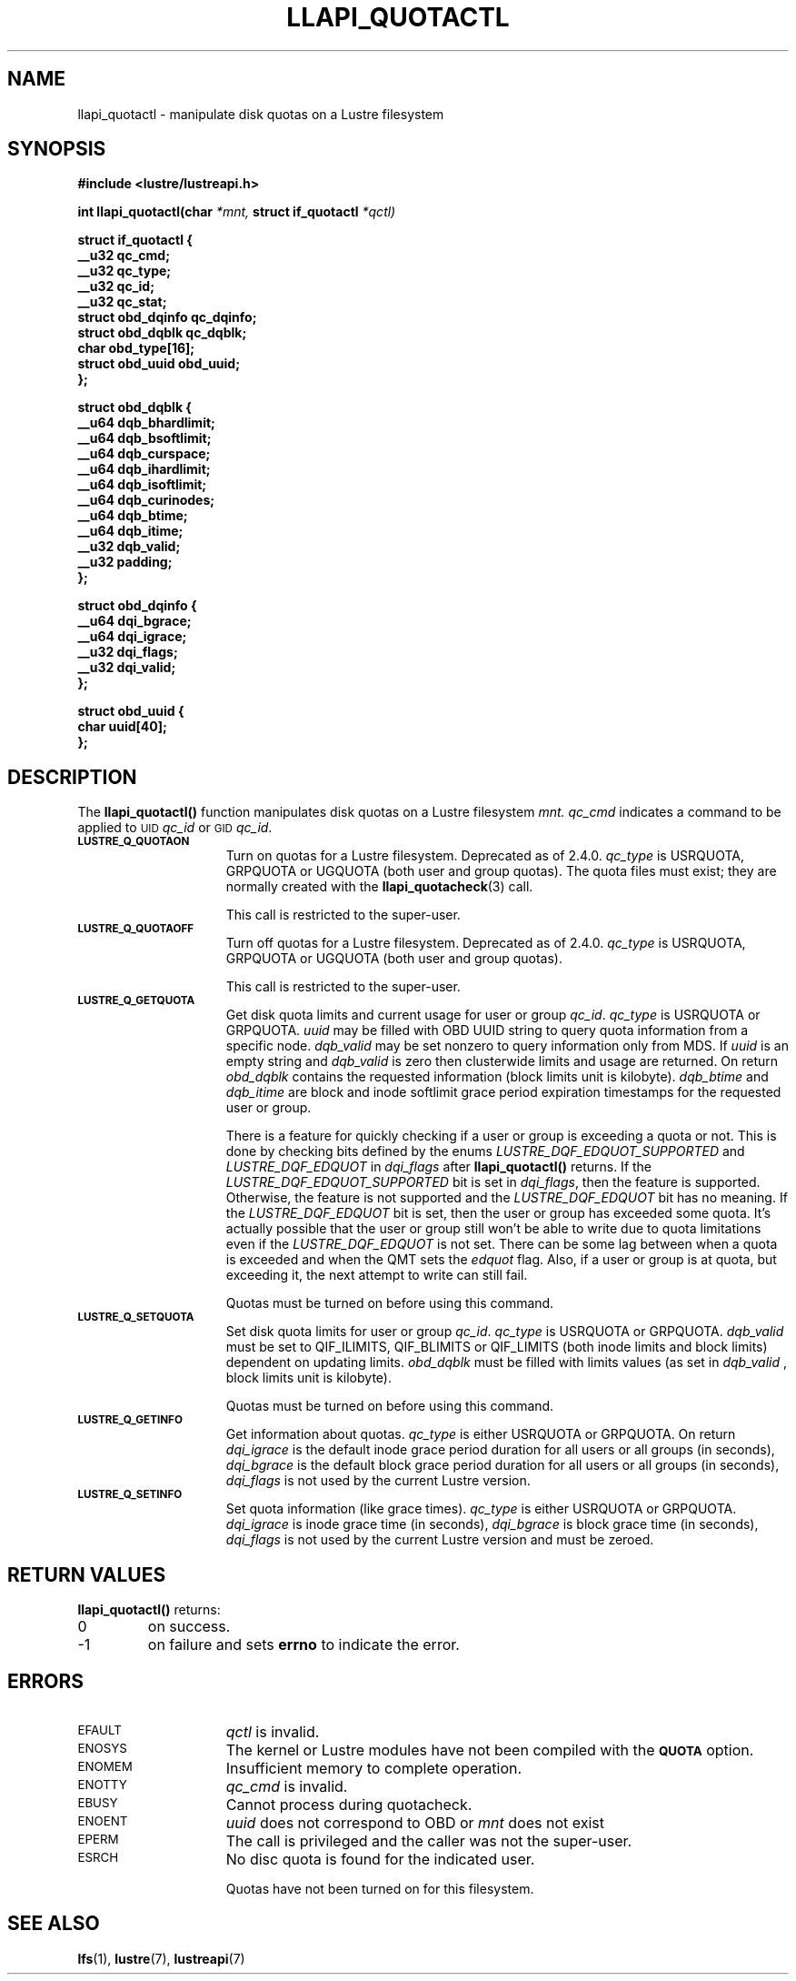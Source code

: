 .TH LLAPI_QUOTACTL 3
.SH NAME
llapi_quotactl \- manipulate disk quotas on a Lustre filesystem
.SH SYNOPSIS
.nf
.B #include <lustre/lustreapi.h>
.sp
.BI "int llapi_quotactl(char" " *mnt," " struct if_quotactl" " *qctl)
.sp
\fBstruct if_quotactl {
        __u32                   qc_cmd;
        __u32                   qc_type;
        __u32                   qc_id;
        __u32                   qc_stat;
        struct obd_dqinfo       qc_dqinfo;
        struct obd_dqblk        qc_dqblk;
        char                    obd_type[16];
        struct obd_uuid         obd_uuid;
};
.sp
\fBstruct obd_dqblk {
        __u64 dqb_bhardlimit;
        __u64 dqb_bsoftlimit;
        __u64 dqb_curspace;
        __u64 dqb_ihardlimit;
        __u64 dqb_isoftlimit;
        __u64 dqb_curinodes;
        __u64 dqb_btime;
        __u64 dqb_itime;
        __u32 dqb_valid;
        __u32 padding;
};
.sp
\fBstruct obd_dqinfo {
        __u64 dqi_bgrace;
        __u64 dqi_igrace;
        __u32 dqi_flags;
        __u32 dqi_valid;
};
.sp
\fBstruct obd_uuid {
        char uuid[40];
};
.fi
.SH DESCRIPTION
.LP
.IX  "filesystem"  "quotactl() disk quotas"  ""  "\fLquotactl()\fP \(em disk quotas"
.IX  "quotactl() disk quotas"  ""  "\fLquotactl()\fP \(em disk quotas"
.IX  "disk quotas quotactl()"  ""  "disk quotas \(em \fLquotactl()\fP"
.LP
The
.B llapi_quotactl(\|)
function manipulates disk quotas on a Lustre filesystem
.I mnt.
.I qc_cmd
indicates a command to be applied to 
.SM UID
.IR qc_id
or 
.SM GID
.IR qc_id .
.TP 15
.SB LUSTRE_Q_QUOTAON
Turn on quotas for a Lustre filesystem. Deprecated as of 2.4.0.
.I qc_type
is USRQUOTA, GRPQUOTA or UGQUOTA (both user and group quotas).
The quota files must exist; they are normally created with the
.BR llapi_quotacheck (3)
call.

This call is restricted to the super-user.
.TP
.SB LUSTRE_Q_QUOTAOFF
Turn off quotas for a Lustre filesystem. Deprecated as of 2.4.0.
.I qc_type
is USRQUOTA, GRPQUOTA or UGQUOTA (both user and group quotas).

This call is restricted to the super-user.
.TP
.SB LUSTRE_Q_GETQUOTA
Get disk quota limits and current usage for user or group
.IR qc_id .
.I qc_type
is USRQUOTA or GRPQUOTA.
.I uuid
may be filled with OBD UUID string to query quota information from a specific node.
.I dqb_valid
may be set nonzero to query information only from MDS. If
.I uuid
is an empty string and
.I dqb_valid
is zero then clusterwide limits and usage are returned. On return
.I obd_dqblk
contains the requested information (block limits unit is kilobyte).
.I dqb_btime
and
.I dqb_itime
are block and inode softlimit grace period expiration timestamps for the requested user or group.

There is a feature for quickly checking if a user or group is exceeding a quota or not. This is done by checking bits defined by the enums 
.I LUSTRE_DQF_EDQUOT_SUPPORTED
and
.I LUSTRE_DQF_EDQUOT
in 
.I dqi_flags
after
.B llapi_quotactl(\|)
returns.
If the
.I LUSTRE_DQF_EDQUOT_SUPPORTED
bit is set in
.IR dqi_flags ,
then the feature is supported. Otherwise, the feature is not supported and the
.I LUSTRE_DQF_EDQUOT
bit has no meaning.
If the 
.I LUSTRE_DQF_EDQUOT
bit is set, then the user or group has exceeded some quota.
It's actually possible that the user or group still won't be able to write due to quota limitations even if the
.I LUSTRE_DQF_EDQUOT
is not set.
There can be some lag between when a quota is exceeded and when the QMT sets the
.I edquot
flag. Also, if a user or group is at quota, but exceeding it, the next attempt to write can still fail.
 

Quotas must be turned on before using this command.
.TP
.SB LUSTRE_Q_SETQUOTA
Set disk quota limits for user or group
.IR qc_id .
.I qc_type
is USRQUOTA or GRPQUOTA.
.I dqb_valid
must be set to QIF_ILIMITS, QIF_BLIMITS or QIF_LIMITS (both inode limits and block limits) dependent on updating limits.
.I obd_dqblk
must be filled with limits values (as set in
.I dqb_valid 
, block limits unit is kilobyte).

Quotas must be turned on before using this command.
.TP
.SB LUSTRE_Q_GETINFO
Get information about quotas.
.I qc_type
is either USRQUOTA or GRPQUOTA. On return
.I dqi_igrace
is the default inode grace period duration for all users or all groups (in seconds),
.I dqi_bgrace
is the default block grace period duration for all users or all groups (in seconds),
.I dqi_flags
is not used by the current Lustre version.
.TP
.SB LUSTRE_Q_SETINFO
Set quota information (like grace times).
.I qc_type
is either USRQUOTA or GRPQUOTA.
.I dqi_igrace
is inode grace time (in seconds),
.I dqi_bgrace
is block grace time (in seconds),
.I dqi_flags
is not used by the current Lustre version and must be zeroed.
.SH RETURN VALUES
.LP
.B llapi_quotactl(\|)
returns:
.TP
0
on success.
.TP
\-1
on failure and sets
.B errno
to indicate the error.
.SH ERRORS
.TP 15
.SM EFAULT
.I qctl
is invalid.
.TP
.SM ENOSYS
The kernel or Lustre modules have not been compiled with the
.SB QUOTA
option.
.TP
.SM ENOMEM
Insufficient memory to complete operation.
.TP
.SM ENOTTY
.I qc_cmd
is invalid.
.TP
.SM EBUSY
Cannot process during quotacheck.
.TP
.SM ENOENT
.I uuid
does not correspond to OBD or
.I mnt
does not exist
.TP
.SM EPERM
The call is privileged and the caller was not the super-user.
.TP
.SM ESRCH
No disc quota is found for the indicated user.
.IP
Quotas have not been turned on for this filesystem.
.SH "SEE ALSO"
.BR lfs (1),
.BR lustre (7),
.BR lustreapi (7)

